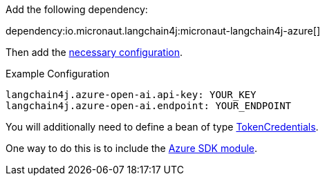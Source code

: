 Add the following dependency:

dependency:io.micronaut.langchain4j:micronaut-langchain4j-azure[]

Then add the link:configurationreference.html#io.micronaut.langchain4j.azure.CommonAzureOpenAiChatModelConfiguration[necessary configuration].

.Example Configuration
[configuration]
----
langchain4j.azure-open-ai.api-key: YOUR_KEY
langchain4j.azure-open-ai.endpoint: YOUR_ENDPOINT
----

You will additionally need to define a bean of type https://learn.microsoft.com/en-us/java/api/com.azure.core.credential.tokencredential?view=azure-java-stable[TokenCredentials].

One way to do this is to include the https://micronaut-projects.github.io/micronaut-azure/latest/guide/#azureSdk[Azure SDK module].
